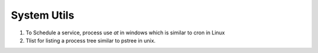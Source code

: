System Utils
------------

1. To Schedule a service, process use `at` in windows which is similar to cron in Linux
2. Tlist for listing a process tree similar to pstree in unix.
